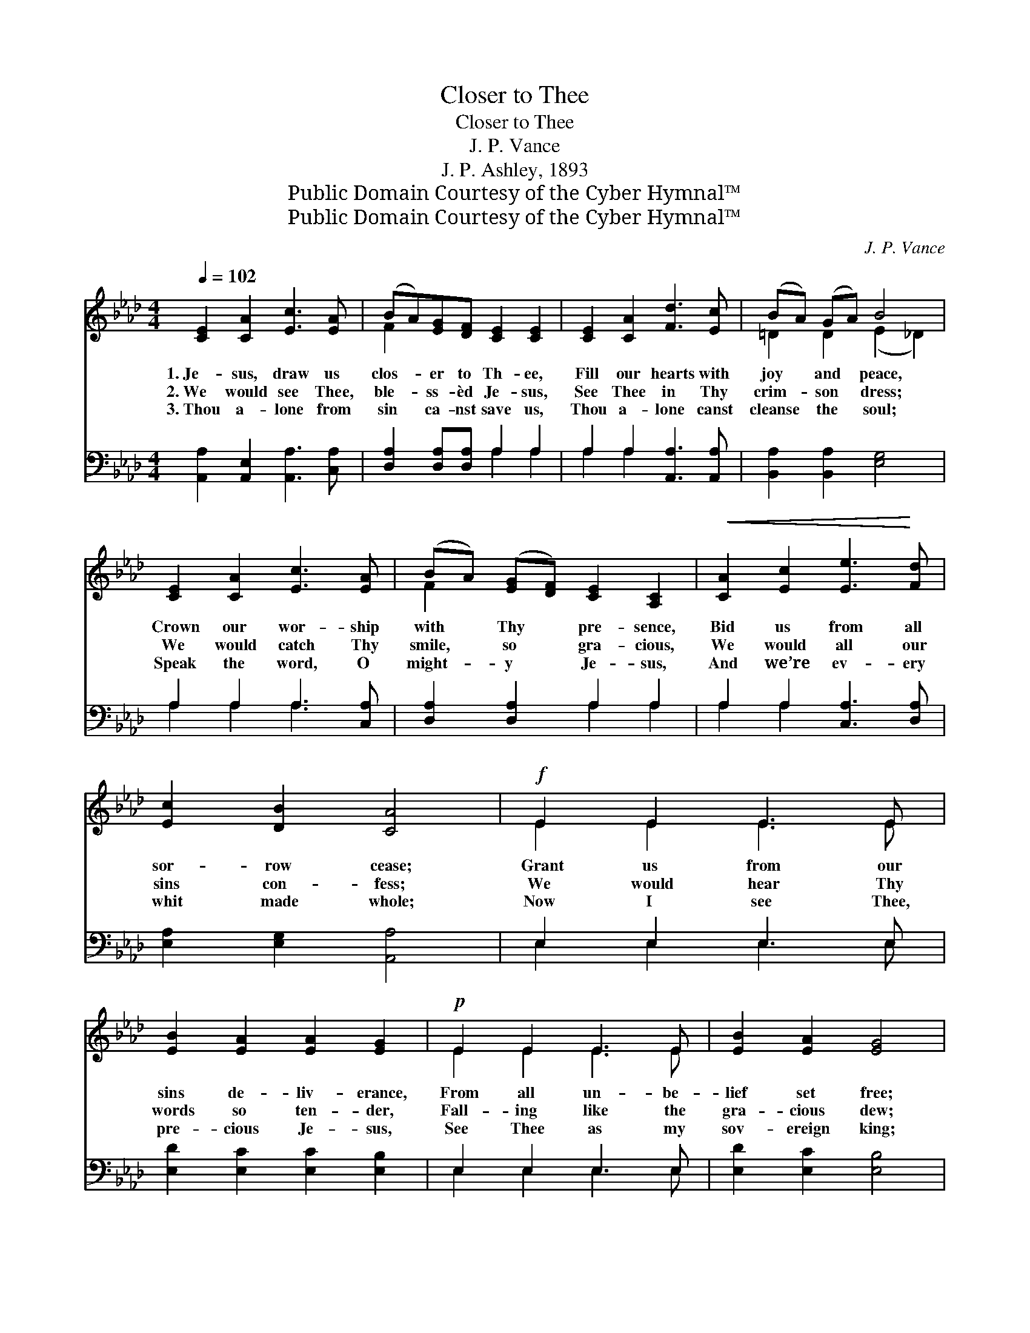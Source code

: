 X:1
T:Closer to Thee
T:Closer to Thee
T:J. P. Vance
T:J. P. Ashley, 1893
T:Public Domain Courtesy of the Cyber Hymnal™
T:Public Domain Courtesy of the Cyber Hymnal™
C:J. P. Vance
Z:Public Domain
Z:Courtesy of the Cyber Hymnal™
%%score ( 1 2 ) ( 3 4 )
L:1/8
Q:1/4=102
M:4/4
K:Ab
V:1 treble 
V:2 treble 
V:3 bass 
V:4 bass 
V:1
 [CE]2 [CA]2 [Ec]3 [EA] | (BA)[EG][DF] [CE]2 [CE]2 | [CE]2 [CA]2 [Fd]3 [Ec] | (BA) (GA) B4 | %4
w: 1.~Je- sus, draw us|clos- * er to Th- ee,|Fill our hearts with|joy * and * peace,|
w: 2.~We would see Thee,|ble- * ss- èd Je- sus,|See Thee in Thy|crim- * son * dress;|
w: 3.~Thou a- lone from|sin * ca- nst save us,|Thou a- lone canst|cleanse * the * soul;|
 [CE]2 [CA]2 [Ec]3 [EA] | (BA) ([EG][DF]) [CE]2 [A,C]2 |!<(! [CA]2 [Ec]2 [Ee]3!<)! [Fd] | %7
w: Crown our wor- ship|with * Thy * pre- sence,|Bid us from all|
w: We would catch Thy|smile, * so * gra- cious,|We would all our|
w: Speak the word, O|might- * y * Je- sus,|And we’re ev- ery|
 [Ec]2 [DB]2 [CA]4 |!f! E2 E2 E3 E | [EB]2 [EA]2 [EA]2 [EG]2 |!p! E2 E2 E3 E | [EB]2 [EA]2 [EG]4 | %12
w: sor- row cease;|Grant us from our|sins de- liv- erance,|From all un- be-|lief set free;|
w: sins con- fess;|We would hear Thy|words so ten- der,|Fall- ing like the|gra- cious dew;|
w: whit made whole;|Now I see Thee,|pre- cious Je- sus,|See Thee as my|sov- ereign king;|
!mf! [CE]2 [CA]2 [Ec]3 [EA] | (BA) ([EG][DF]) [CE]2 [A,C]2 |!<(! [CA]2 [Ec]2 [Ee]3!<)! [Fd] | %15
w: Come, O come, Thou|blest * Re- * deem- er,|That Thy glo- ry|
w: We our hearts and|minds * sur- * ren- der,|Take them, Lord, and|
w: Joy, O joy, I’ve|found * sal- * va- tion,|Heav’n and earth His|
 [Ec]2 [EB]2 [EA]4 ||"^Refrain" [EG]4 [EG]3 [EA] | [GB]6 E2 | [EA]4 [EA]3 [EB] | [Ec]6 [Ec][Fd] | %20
w: we may see.|||||
w: make them new.|Clos- er to|Thee, yes,|clos- er to|Thee, May we|
w: prais- es sing.|||||
"^riten." [Ee]3 [Ee]!>(! [Fd]2 [Ec]2!>)! | [FB]4 !fermata!F4 | (A2 G2) [Gc]3 [GB] | A6 z2 |] %24
w: ||||
w: ev- er still be|cling- ing,|Clos- * er to|Thee.|
w: ||||
V:2
 x8 | F2 x6 | x8 | =D2 D2 (E2 _D2) | x8 | F2 x6 | x8 | x8 | E2 E2 E3 E | x8 | E2 E2 E3 E | x8 | %12
 x8 | F2 x6 | x8 | x8 || x8 | x6 E2 | x8 | x8 | x8 | x4 F4 | E4 x4 | A6 x2 |] %24
V:3
 [A,,A,]2 [A,,E,]2 [A,,A,]3 [C,A,] | [D,A,]2 [D,A,][D,A,] A,2 A,2 | A,2 A,2 [A,,A,]3 [A,,A,] | %3
 [B,,A,]2 [B,,A,]2 [E,G,]4 | A,2 A,2 A,3 [C,A,] | [D,A,]2 [D,A,]2 A,2 A,2 | %6
 A,2 A,2 [C,A,]3 [D,A,] | [E,A,]2 [E,G,]2 [A,,A,]4 | E,2 E,2 E,3 E, | %9
 [E,D]2 [E,C]2 [E,C]2 [E,B,]2 | E,2 E,2 E,3 E, | [E,D]2 [E,C]2 [E,B,]4 | A,2 A,2 [A,,A,]3 [C,A,] | %13
 [D,A,]2 [D,A,]2 [A,,A,]2 [A,,E,]2 | [A,,A,]2 [A,,A,]2 [C,A,]3 [D,A,] | [E,A,]2 [E,D]2 [A,,C]4 || %16
 [E,B,]4 [E,B,]3 [E,C] | [E,D]6 [D,G,]2 | [C,A,]4 [C,A,]3 [E,G,] | A,6 A,[A,B,] | %20
 [A,C]3 [A,C] A,2 A,2 | [D,D]4 !fermata![D,A,]4 | (C2 B,2) [E,E]3 [E,D] | [A,,E,C]6 z2 |] %24
V:4
 x8 | x4 A,2 A,2 | A,2 A,2 x4 | x8 | A,2 A,2 A,3 x | x4 A,2 A,2 | A,2 A,2 x4 | x8 | %8
 E,2 E,2 E,3 E, | x8 | E,2 E,2 E,3 E, | x8 | A,2 A,2 x4 | x8 | x8 | x8 || x8 | x8 | x8 | A,6 A, x | %20
 x4 A,2 A,2 | x8 | E,4 x4 | x8 |] %24

